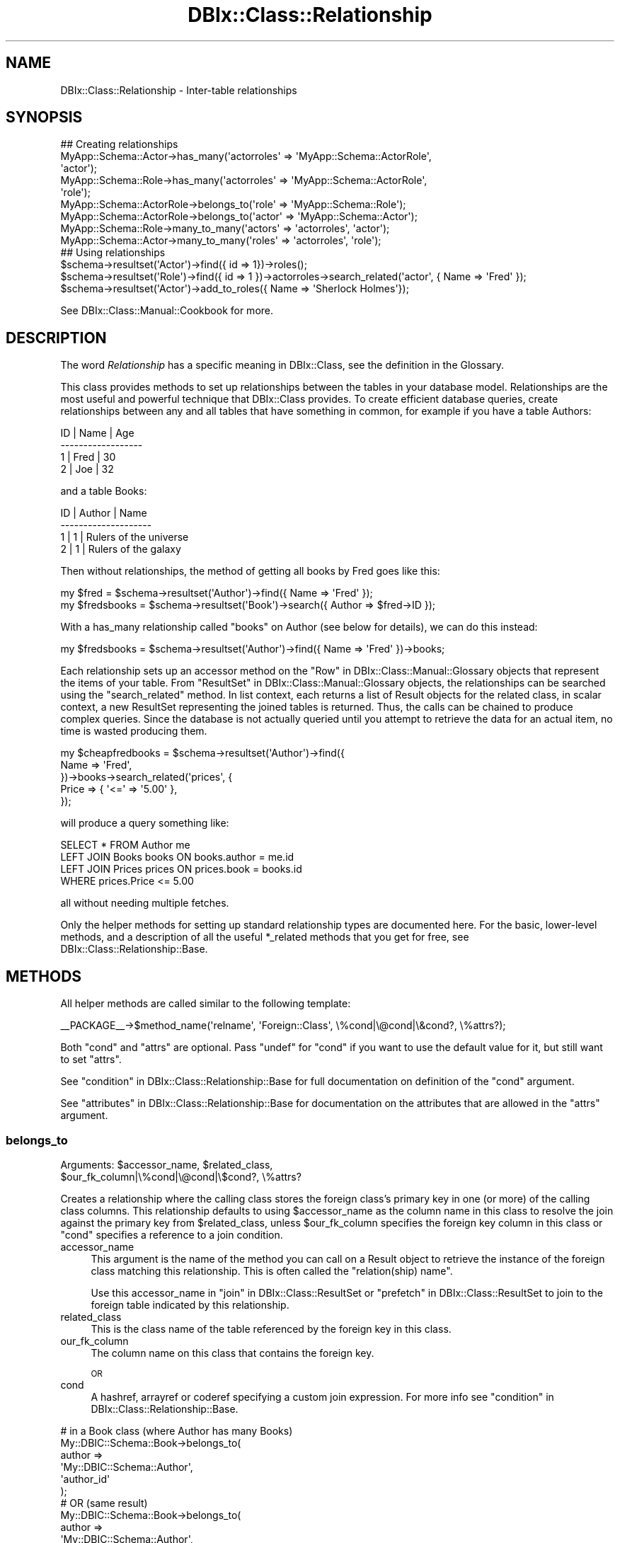 .\" Automatically generated by Pod::Man 2.25 (Pod::Simple 3.16)
.\"
.\" Standard preamble:
.\" ========================================================================
.de Sp \" Vertical space (when we can't use .PP)
.if t .sp .5v
.if n .sp
..
.de Vb \" Begin verbatim text
.ft CW
.nf
.ne \\$1
..
.de Ve \" End verbatim text
.ft R
.fi
..
.\" Set up some character translations and predefined strings.  \*(-- will
.\" give an unbreakable dash, \*(PI will give pi, \*(L" will give a left
.\" double quote, and \*(R" will give a right double quote.  \*(C+ will
.\" give a nicer C++.  Capital omega is used to do unbreakable dashes and
.\" therefore won't be available.  \*(C` and \*(C' expand to `' in nroff,
.\" nothing in troff, for use with C<>.
.tr \(*W-
.ds C+ C\v'-.1v'\h'-1p'\s-2+\h'-1p'+\s0\v'.1v'\h'-1p'
.ie n \{\
.    ds -- \(*W-
.    ds PI pi
.    if (\n(.H=4u)&(1m=24u) .ds -- \(*W\h'-12u'\(*W\h'-12u'-\" diablo 10 pitch
.    if (\n(.H=4u)&(1m=20u) .ds -- \(*W\h'-12u'\(*W\h'-8u'-\"  diablo 12 pitch
.    ds L" ""
.    ds R" ""
.    ds C` ""
.    ds C' ""
'br\}
.el\{\
.    ds -- \|\(em\|
.    ds PI \(*p
.    ds L" ``
.    ds R" ''
'br\}
.\"
.\" Escape single quotes in literal strings from groff's Unicode transform.
.ie \n(.g .ds Aq \(aq
.el       .ds Aq '
.\"
.\" If the F register is turned on, we'll generate index entries on stderr for
.\" titles (.TH), headers (.SH), subsections (.SS), items (.Ip), and index
.\" entries marked with X<> in POD.  Of course, you'll have to process the
.\" output yourself in some meaningful fashion.
.ie \nF \{\
.    de IX
.    tm Index:\\$1\t\\n%\t"\\$2"
..
.    nr % 0
.    rr F
.\}
.el \{\
.    de IX
..
.\}
.\"
.\" Accent mark definitions (@(#)ms.acc 1.5 88/02/08 SMI; from UCB 4.2).
.\" Fear.  Run.  Save yourself.  No user-serviceable parts.
.    \" fudge factors for nroff and troff
.if n \{\
.    ds #H 0
.    ds #V .8m
.    ds #F .3m
.    ds #[ \f1
.    ds #] \fP
.\}
.if t \{\
.    ds #H ((1u-(\\\\n(.fu%2u))*.13m)
.    ds #V .6m
.    ds #F 0
.    ds #[ \&
.    ds #] \&
.\}
.    \" simple accents for nroff and troff
.if n \{\
.    ds ' \&
.    ds ` \&
.    ds ^ \&
.    ds , \&
.    ds ~ ~
.    ds /
.\}
.if t \{\
.    ds ' \\k:\h'-(\\n(.wu*8/10-\*(#H)'\'\h"|\\n:u"
.    ds ` \\k:\h'-(\\n(.wu*8/10-\*(#H)'\`\h'|\\n:u'
.    ds ^ \\k:\h'-(\\n(.wu*10/11-\*(#H)'^\h'|\\n:u'
.    ds , \\k:\h'-(\\n(.wu*8/10)',\h'|\\n:u'
.    ds ~ \\k:\h'-(\\n(.wu-\*(#H-.1m)'~\h'|\\n:u'
.    ds / \\k:\h'-(\\n(.wu*8/10-\*(#H)'\z\(sl\h'|\\n:u'
.\}
.    \" troff and (daisy-wheel) nroff accents
.ds : \\k:\h'-(\\n(.wu*8/10-\*(#H+.1m+\*(#F)'\v'-\*(#V'\z.\h'.2m+\*(#F'.\h'|\\n:u'\v'\*(#V'
.ds 8 \h'\*(#H'\(*b\h'-\*(#H'
.ds o \\k:\h'-(\\n(.wu+\w'\(de'u-\*(#H)/2u'\v'-.3n'\*(#[\z\(de\v'.3n'\h'|\\n:u'\*(#]
.ds d- \h'\*(#H'\(pd\h'-\w'~'u'\v'-.25m'\f2\(hy\fP\v'.25m'\h'-\*(#H'
.ds D- D\\k:\h'-\w'D'u'\v'-.11m'\z\(hy\v'.11m'\h'|\\n:u'
.ds th \*(#[\v'.3m'\s+1I\s-1\v'-.3m'\h'-(\w'I'u*2/3)'\s-1o\s+1\*(#]
.ds Th \*(#[\s+2I\s-2\h'-\w'I'u*3/5'\v'-.3m'o\v'.3m'\*(#]
.ds ae a\h'-(\w'a'u*4/10)'e
.ds Ae A\h'-(\w'A'u*4/10)'E
.    \" corrections for vroff
.if v .ds ~ \\k:\h'-(\\n(.wu*9/10-\*(#H)'\s-2\u~\d\s+2\h'|\\n:u'
.if v .ds ^ \\k:\h'-(\\n(.wu*10/11-\*(#H)'\v'-.4m'^\v'.4m'\h'|\\n:u'
.    \" for low resolution devices (crt and lpr)
.if \n(.H>23 .if \n(.V>19 \
\{\
.    ds : e
.    ds 8 ss
.    ds o a
.    ds d- d\h'-1'\(ga
.    ds D- D\h'-1'\(hy
.    ds th \o'bp'
.    ds Th \o'LP'
.    ds ae ae
.    ds Ae AE
.\}
.rm #[ #] #H #V #F C
.\" ========================================================================
.\"
.IX Title "DBIx::Class::Relationship 3"
.TH DBIx::Class::Relationship 3 "2013-04-15" "perl v5.14.2" "User Contributed Perl Documentation"
.\" For nroff, turn off justification.  Always turn off hyphenation; it makes
.\" way too many mistakes in technical documents.
.if n .ad l
.nh
.SH "NAME"
DBIx::Class::Relationship \- Inter\-table relationships
.SH "SYNOPSIS"
.IX Header "SYNOPSIS"
.Vb 7
\&  ## Creating relationships
\&  MyApp::Schema::Actor\->has_many(\*(Aqactorroles\*(Aq => \*(AqMyApp::Schema::ActorRole\*(Aq,
\&                                \*(Aqactor\*(Aq);
\&  MyApp::Schema::Role\->has_many(\*(Aqactorroles\*(Aq => \*(AqMyApp::Schema::ActorRole\*(Aq,
\&                                \*(Aqrole\*(Aq);
\&  MyApp::Schema::ActorRole\->belongs_to(\*(Aqrole\*(Aq => \*(AqMyApp::Schema::Role\*(Aq);
\&  MyApp::Schema::ActorRole\->belongs_to(\*(Aqactor\*(Aq => \*(AqMyApp::Schema::Actor\*(Aq);
\&
\&  MyApp::Schema::Role\->many_to_many(\*(Aqactors\*(Aq => \*(Aqactorroles\*(Aq, \*(Aqactor\*(Aq);
\&  MyApp::Schema::Actor\->many_to_many(\*(Aqroles\*(Aq => \*(Aqactorroles\*(Aq, \*(Aqrole\*(Aq);
\&
\&  ## Using relationships
\&  $schema\->resultset(\*(AqActor\*(Aq)\->find({ id => 1})\->roles();
\&  $schema\->resultset(\*(AqRole\*(Aq)\->find({ id => 1 })\->actorroles\->search_related(\*(Aqactor\*(Aq, { Name => \*(AqFred\*(Aq });
\&  $schema\->resultset(\*(AqActor\*(Aq)\->add_to_roles({ Name => \*(AqSherlock Holmes\*(Aq});
.Ve
.PP
See DBIx::Class::Manual::Cookbook for more.
.SH "DESCRIPTION"
.IX Header "DESCRIPTION"
The word \fIRelationship\fR has a specific meaning in DBIx::Class, see
the definition in the Glossary.
.PP
This class provides methods to set up relationships between the tables
in your database model. Relationships are the most useful and powerful
technique that DBIx::Class provides. To create efficient database queries,
create relationships between any and all tables that have something in
common, for example if you have a table Authors:
.PP
.Vb 4
\&  ID  | Name | Age
\& \-\-\-\-\-\-\-\-\-\-\-\-\-\-\-\-\-\-
\&   1  | Fred | 30
\&   2  | Joe  | 32
.Ve
.PP
and a table Books:
.PP
.Vb 4
\&  ID  | Author | Name
\& \-\-\-\-\-\-\-\-\-\-\-\-\-\-\-\-\-\-\-\-
\&   1  |      1 | Rulers of the universe
\&   2  |      1 | Rulers of the galaxy
.Ve
.PP
Then without relationships, the method of getting all books by Fred goes like
this:
.PP
.Vb 2
\& my $fred = $schema\->resultset(\*(AqAuthor\*(Aq)\->find({ Name => \*(AqFred\*(Aq });
\& my $fredsbooks = $schema\->resultset(\*(AqBook\*(Aq)\->search({ Author => $fred\->ID });
.Ve
.PP
With a has_many relationship called \*(L"books\*(R" on Author (see below for details),
we can do this instead:
.PP
.Vb 1
\& my $fredsbooks = $schema\->resultset(\*(AqAuthor\*(Aq)\->find({ Name => \*(AqFred\*(Aq })\->books;
.Ve
.PP
Each relationship sets up an accessor method on the
\&\*(L"Row\*(R" in DBIx::Class::Manual::Glossary objects that represent the items
of your table. From \*(L"ResultSet\*(R" in DBIx::Class::Manual::Glossary objects,
the relationships can be searched using the \*(L"search_related\*(R" method.
In list context, each returns a list of Result objects for the related class,
in scalar context, a new ResultSet representing the joined tables is
returned. Thus, the calls can be chained to produce complex queries.
Since the database is not actually queried until you attempt to retrieve
the data for an actual item, no time is wasted producing them.
.PP
.Vb 5
\& my $cheapfredbooks = $schema\->resultset(\*(AqAuthor\*(Aq)\->find({
\&   Name => \*(AqFred\*(Aq,
\& })\->books\->search_related(\*(Aqprices\*(Aq, {
\&   Price => { \*(Aq<=\*(Aq => \*(Aq5.00\*(Aq },
\& });
.Ve
.PP
will produce a query something like:
.PP
.Vb 4
\& SELECT * FROM Author me
\& LEFT JOIN Books books ON books.author = me.id
\& LEFT JOIN Prices prices ON prices.book = books.id
\& WHERE prices.Price <= 5.00
.Ve
.PP
all without needing multiple fetches.
.PP
Only the helper methods for setting up standard relationship types
are documented here. For the basic, lower-level methods, and a description
of all the useful *_related methods that you get for free, see
DBIx::Class::Relationship::Base.
.SH "METHODS"
.IX Header "METHODS"
All helper methods are called similar to the following template:
.PP
.Vb 1
\&  _\|_PACKAGE_\|_\->$method_name(\*(Aqrelname\*(Aq, \*(AqForeign::Class\*(Aq, \e%cond|\e@cond|\e&cond?, \e%attrs?);
.Ve
.PP
Both \f(CW\*(C`cond\*(C'\fR and \f(CW\*(C`attrs\*(C'\fR are optional. Pass \f(CW\*(C`undef\*(C'\fR for \f(CW\*(C`cond\*(C'\fR if
you want to use the default value for it, but still want to set \f(CW\*(C`attrs\*(C'\fR.
.PP
See \*(L"condition\*(R" in DBIx::Class::Relationship::Base for full documentation on
definition of the \f(CW\*(C`cond\*(C'\fR argument.
.PP
See \*(L"attributes\*(R" in DBIx::Class::Relationship::Base for documentation on the
attributes that are allowed in the \f(CW\*(C`attrs\*(C'\fR argument.
.SS "belongs_to"
.IX Subsection "belongs_to"
.ie n .IP "Arguments: $accessor_name, $related_class, $our_fk_column|\e%cond|\e@cond|\e$cond?, \e%attrs?" 4
.el .IP "Arguments: \f(CW$accessor_name\fR, \f(CW$related_class\fR, \f(CW$our_fk_column\fR|\e%cond|\e@cond|\e$cond?, \e%attrs?" 4
.IX Item "Arguments: $accessor_name, $related_class, $our_fk_column|%cond|@cond|$cond?, %attrs?"
.PP
Creates a relationship where the calling class stores the foreign
class's primary key in one (or more) of the calling class columns.
This relationship defaults to using \f(CW$accessor_name\fR as the column
name in this class to resolve the join against the primary key from
\&\f(CW$related_class\fR, unless \f(CW$our_fk_column\fR specifies the foreign key column
in this class or \f(CW\*(C`cond\*(C'\fR specifies a reference to a join condition.
.IP "accessor_name" 4
.IX Item "accessor_name"
This argument is the name of the method you can call on a
Result object to retrieve the instance of the foreign
class matching this relationship. This is often called the
\&\f(CW\*(C`relation(ship) name\*(C'\fR.
.Sp
Use this accessor_name in \*(L"join\*(R" in DBIx::Class::ResultSet
or \*(L"prefetch\*(R" in DBIx::Class::ResultSet to join to the foreign table
indicated by this relationship.
.IP "related_class" 4
.IX Item "related_class"
This is the class name of the table referenced by the foreign key in
this class.
.IP "our_fk_column" 4
.IX Item "our_fk_column"
The column name on this class that contains the foreign key.
.Sp
\&\s-1OR\s0
.IP "cond" 4
.IX Item "cond"
A hashref, arrayref or coderef specifying a custom join expression. For
more info see \*(L"condition\*(R" in DBIx::Class::Relationship::Base.
.PP
.Vb 6
\&  # in a Book class (where Author has many Books)
\&  My::DBIC::Schema::Book\->belongs_to(
\&    author =>
\&    \*(AqMy::DBIC::Schema::Author\*(Aq,
\&    \*(Aqauthor_id\*(Aq
\&  );
\&
\&  # OR (same result)
\&  My::DBIC::Schema::Book\->belongs_to(
\&    author =>
\&    \*(AqMy::DBIC::Schema::Author\*(Aq,
\&    { \*(Aqforeign.author_id\*(Aq => \*(Aqself.author_id\*(Aq }
\&  );
\&
\&  # OR (similar result but uglier accessor name)
\&  My::DBIC::Schema::Book\->belongs_to(
\&    author_id =>
\&    \*(AqMy::DBIC::Schema::Author\*(Aq
\&  );
\&
\&  # Usage
\&  my $author_obj = $book\->author; # get author object
\&  $book\->author( $new_author_obj ); # set author object
\&  $book\->author_id(); # get the plain id
\&
\&  # To retrieve the plain id if you used the ugly version:
\&  $book\->get_column(\*(Aqauthor_id\*(Aq);
.Ve
.PP
If the relationship is optional \*(-- i.e. the column containing the
foreign key can be \s-1NULL\s0 \*(-- then the belongs_to relationship does the
right thing. Thus, in the example above \f(CW\*(C`$obj\->author\*(C'\fR would
return \f(CW\*(C`undef\*(C'\fR.  However in this case you would probably want to set
the join_type attribute so that
a \f(CW\*(C`LEFT JOIN\*(C'\fR is done, which makes complex resultsets involving
\&\f(CW\*(C`join\*(C'\fR or \f(CW\*(C`prefetch\*(C'\fR operations work correctly.  The modified
declaration is shown below:
.PP
.Vb 7
\&  # in a Book class (where Author has_many Books)
\&  _\|_PACKAGE_\|_\->belongs_to(
\&    author =>
\&    \*(AqMy::DBIC::Schema::Author\*(Aq,
\&    \*(Aqauthor\*(Aq,
\&    { join_type => \*(Aqleft\*(Aq }
\&  );
.Ve
.PP
Cascading deletes are off by default on a \f(CW\*(C`belongs_to\*(C'\fR
relationship. To turn them on, pass \f(CW\*(C`cascade_delete => 1\*(C'\fR
in the \f(CW$attr\fR hashref.
.PP
By default, \s-1DBIC\s0 will return undef and avoid querying the database if a
\&\f(CW\*(C`belongs_to\*(C'\fR accessor is called when any part of the foreign key \s-1IS\s0 \s-1NULL\s0. To
disable this behavior, pass \f(CW\*(C`undef_on_null_fk => 0\*(C'\fR in the \f(CW\*(C`\e%attrs\*(C'\fR
hashref.
.PP
\&\s-1NOTE:\s0 If you are used to Class::DBI relationships, this is the equivalent
of \f(CW\*(C`has_a\*(C'\fR.
.PP
See \*(L"attributes\*(R" in DBIx::Class::Relationship::Base for documentation on relationship
methods and valid relationship attributes. Also see DBIx::Class::ResultSet
for a list of standard resultset attributes
which can be assigned to relationships as well.
.SS "has_many"
.IX Subsection "has_many"
.ie n .IP "Arguments: $accessor_name, $related_class, $their_fk_column|\e%cond|\e@cond|\e&cond?, \e%attrs?" 4
.el .IP "Arguments: \f(CW$accessor_name\fR, \f(CW$related_class\fR, \f(CW$their_fk_column\fR|\e%cond|\e@cond|\e&cond?, \e%attrs?" 4
.IX Item "Arguments: $accessor_name, $related_class, $their_fk_column|%cond|@cond|&cond?, %attrs?"
.PP
Creates a one-to-many relationship where the foreign class refers to
this class's primary key. This relationship refers to zero or more
records in the foreign table (e.g. a \f(CW\*(C`LEFT JOIN\*(C'\fR). This relationship
defaults to using the end of this classes namespace as the foreign key
in \f(CW$related_class\fR to resolve the join, unless \f(CW$their_fk_column\fR
specifies the foreign key column in \f(CW$related_class\fR or \f(CW\*(C`cond\*(C'\fR
specifies a reference to a join condition.
.IP "accessor_name" 4
.IX Item "accessor_name"
This argument is the name of the method you can call on a
Result object to retrieve a resultset of the related
class restricted to the ones related to the result object. In list
context it returns the result objects. This is often called the
\&\f(CW\*(C`relation(ship) name\*(C'\fR.
.Sp
Use this accessor_name in \*(L"join\*(R" in DBIx::Class::ResultSet
or \*(L"prefetch\*(R" in DBIx::Class::ResultSet to join to the foreign table
indicated by this relationship.
.IP "related_class" 4
.IX Item "related_class"
This is the class name of the table which contains a foreign key
column containing \s-1PK\s0 values of this class.
.IP "their_fk_column" 4
.IX Item "their_fk_column"
The column name on the related class that contains the foreign key.
.Sp
\&\s-1OR\s0
.IP "cond" 4
.IX Item "cond"
A hashref, arrayref  or coderef specifying a custom join expression. For
more info see \*(L"condition\*(R" in DBIx::Class::Relationship::Base.
.PP
.Vb 7
\&  # in an Author class (where Author has_many Books)
\&  # assuming related class is storing our PK in "author_id"
\&  My::DBIC::Schema::Author\->has_many(
\&    books =>
\&    \*(AqMy::DBIC::Schema::Book\*(Aq,
\&    \*(Aqauthor_id\*(Aq
\&  );
\&
\&  # OR (same result)
\&  My::DBIC::Schema::Author\->has_many(
\&    books =>
\&    \*(AqMy::DBIC::Schema::Book\*(Aq,
\&    { \*(Aqforeign.author_id\*(Aq => \*(Aqself.id\*(Aq },
\&  );
\&
\&  # OR (similar result, assuming related_class is storing our PK, in "author")
\&  # (the "author" is guessed at from "Author" in the class namespace)
\&  My::DBIC::Schema::Author\->has_many(
\&    books =>
\&    \*(AqMy::DBIC::Schema::Book\*(Aq,
\&  );
\&
\&
\&  # Usage
\&  # resultset of Books belonging to author
\&  my $booklist = $author\->books;
\&
\&  # resultset of Books belonging to author, restricted by author name
\&  my $booklist = $author\->books({
\&    name => { LIKE => \*(Aq%macaroni%\*(Aq },
\&    { prefetch => [qw/book/],
\&  });
\&
\&  # array of Book objects belonging to author
\&  my @book_objs = $author\->books;
\&
\&  # force resultset even in list context
\&  my $books_rs = $author\->books;
\&  ( $books_rs ) = $obj\->books_rs;
\&
\&  # create a new book for this author, the relation fields are auto\-filled
\&  $author\->create_related(\*(Aqbooks\*(Aq, \e%col_data);
\&  # alternative method for the above
\&  $author\->add_to_books(\e%col_data);
.Ve
.PP
Three methods are created when you create a has_many relationship.
The first method is the expected accessor method, \f(CW\*(C`$accessor_name()\*(C'\fR.
The second is almost exactly the same as the accessor method but \*(L"_rs\*(R"
is added to the end of the method name, eg \f(CW\*(C`$accessor_name_rs()\*(C'\fR.
This method works just like the normal accessor, except that it always
returns a resultset, even in list context. The third method, named \f(CW\*(C`add_to_$relname\*(C'\fR, will also be added to your Row items; this allows
you to insert new related items, using the same mechanism as in
\&\*(L"create_related\*(R" in DBIx::Class::Relationship::Base.
.PP
If you delete an object in a class with a \f(CW\*(C`has_many\*(C'\fR relationship, all
the related objects will be deleted as well.  To turn this behaviour off,
pass \f(CW\*(C`cascade_delete => 0\*(C'\fR in the \f(CW$attr\fR hashref.
.PP
The cascaded operations are performed after the requested delete or
update, so if your database has a constraint on the relationship, it
will have deleted/updated the related records or raised an exception
before DBIx::Class gets to perform the cascaded operation.
.PP
If you copy an object in a class with a \f(CW\*(C`has_many\*(C'\fR relationship, all
the related objects will be copied as well. To turn this behaviour off,
pass \f(CW\*(C`cascade_copy => 0\*(C'\fR in the \f(CW$attr\fR hashref. The behaviour
defaults to \f(CW\*(C`cascade_copy => 1\*(C'\fR.
.PP
See \*(L"attributes\*(R" in DBIx::Class::Relationship::Base for documentation on
relationship methods and valid relationship attributes. Also see
DBIx::Class::ResultSet for a list of standard resultset
attributes which can be assigned to
relationships as well.
.SS "might_have"
.IX Subsection "might_have"
.ie n .IP "Arguments: $accessor_name, $related_class, $their_fk_column|\e%cond|\e@cond|\e&cond?, \e%attrs?" 4
.el .IP "Arguments: \f(CW$accessor_name\fR, \f(CW$related_class\fR, \f(CW$their_fk_column\fR|\e%cond|\e@cond|\e&cond?, \e%attrs?" 4
.IX Item "Arguments: $accessor_name, $related_class, $their_fk_column|%cond|@cond|&cond?, %attrs?"
.PP
Creates an optional one-to-one relationship with a class. This relationship
defaults to using \f(CW$accessor_name\fR as the foreign key in \f(CW$related_class\fR to
resolve the join, unless \f(CW$their_fk_column\fR specifies the foreign key
column in \f(CW$related_class\fR or \f(CW\*(C`cond\*(C'\fR specifies a reference to a join
condition.
.IP "accessor_name" 4
.IX Item "accessor_name"
This argument is the name of the method you can call on a
Result object to retrieve the instance of the foreign
class matching this relationship. This is often called the
\&\f(CW\*(C`relation(ship) name\*(C'\fR.
.Sp
Use this accessor_name in \*(L"join\*(R" in DBIx::Class::ResultSet
or \*(L"prefetch\*(R" in DBIx::Class::ResultSet to join to the foreign table
indicated by this relationship.
.IP "related_class" 4
.IX Item "related_class"
This is the class name of the table which contains a foreign key
column containing \s-1PK\s0 values of this class.
.IP "their_fk_column" 4
.IX Item "their_fk_column"
The column name on the related class that contains the foreign key.
.Sp
\&\s-1OR\s0
.IP "cond" 4
.IX Item "cond"
A hashref, arrayref  or coderef specifying a custom join expression. For
more info see \*(L"condition\*(R" in DBIx::Class::Relationship::Base.
.PP
.Vb 6
\&  # Author may have an entry in the pseudonym table
\&  My::DBIC::Schema::Author\->might_have(
\&    pseudonym =>
\&    \*(AqMy::DBIC::Schema::Pseudonym\*(Aq,
\&    \*(Aqauthor_id\*(Aq,
\&  );
\&
\&  # OR (same result, assuming the related_class stores our PK)
\&  My::DBIC::Schema::Author\->might_have(
\&    pseudonym =>
\&    \*(AqMy::DBIC::Schema::Pseudonym\*(Aq,
\&  );
\&
\&  # OR (same result)
\&  My::DBIC::Schema::Author\->might_have(
\&    pseudonym =>
\&    \*(AqMy::DBIC::Schema::Pseudonym\*(Aq,
\&    { \*(Aqforeign.author_id\*(Aq => \*(Aqself.id\*(Aq },
\&  );
\&
\&  # Usage
\&  my $pname = $author\->pseudonym; # to get the Pseudonym object
.Ve
.PP
If you update or delete an object in a class with a \f(CW\*(C`might_have\*(C'\fR
relationship, the related object will be updated or deleted as well. To
turn off this behavior, add \f(CW\*(C`cascade_delete => 0\*(C'\fR to the \f(CW$attr\fR
hashref.
.PP
The cascaded operations are performed after the requested delete or
update, so if your database has a constraint on the relationship, it
will have deleted/updated the related records or raised an exception
before DBIx::Class gets to perform the cascaded operation.
.PP
See \*(L"attributes\*(R" in DBIx::Class::Relationship::Base for documentation on
relationship methods and valid relationship attributes. Also see
DBIx::Class::ResultSet for a list of standard resultset
attributes which can be assigned to
relationships as well.
.PP
Note that if you supply a condition on which to join, and the column in the
current table allows nulls (i.e., has the \f(CW\*(C`is_nullable\*(C'\fR attribute set to a
true value), than \f(CW\*(C`might_have\*(C'\fR will warn about this because it's naughty and
you shouldn't do that. The warning will look something like:
.PP
.Vb 1
\&  "might_have/has_one" must not be on columns with is_nullable set to true (MySchema::SomeClass/key)
.Ve
.PP
If you must be naughty, you can suppress the warning by setting
\&\f(CW\*(C`DBIC_DONT_VALIDATE_RELS\*(C'\fR environment variable to a true value.  Otherwise,
you probably just meant to use \f(CW\*(C`DBIx::Class::Relationship/belongs_to\*(C'\fR.
.SS "has_one"
.IX Subsection "has_one"
.ie n .IP "Arguments: $accessor_name, $related_class, $their_fk_column|\e%cond|\e@cond|\e&cond?, \e%attrs?" 4
.el .IP "Arguments: \f(CW$accessor_name\fR, \f(CW$related_class\fR, \f(CW$their_fk_column\fR|\e%cond|\e@cond|\e&cond?, \e%attrs?" 4
.IX Item "Arguments: $accessor_name, $related_class, $their_fk_column|%cond|@cond|&cond?, %attrs?"
.PP
Creates a one-to-one relationship with a class. This relationship
defaults to using \f(CW$accessor_name\fR as the foreign key in \f(CW$related_class\fR to
resolve the join, unless \f(CW$their_fk_column\fR specifies the foreign key
column in \f(CW$related_class\fR or \f(CW\*(C`cond\*(C'\fR specifies a reference to a join
condition.
.IP "accessor_name" 4
.IX Item "accessor_name"
This argument is the name of the method you can call on a
Result object to retrieve the instance of the foreign
class matching this relationship. This is often called the
\&\f(CW\*(C`relation(ship) name\*(C'\fR.
.Sp
Use this accessor_name in \*(L"join\*(R" in DBIx::Class::ResultSet
or \*(L"prefetch\*(R" in DBIx::Class::ResultSet to join to the foreign table
indicated by this relationship.
.IP "related_class" 4
.IX Item "related_class"
This is the class name of the table which contains a foreign key
column containing \s-1PK\s0 values of this class.
.IP "their_fk_column" 4
.IX Item "their_fk_column"
The column name on the related class that contains the foreign key.
.Sp
\&\s-1OR\s0
.IP "cond" 4
.IX Item "cond"
A hashref, arrayref  or coderef specifying a custom join expression. For
more info see \*(L"condition\*(R" in DBIx::Class::Relationship::Base.
.PP
.Vb 6
\&  # Every book has exactly one ISBN
\&  My::DBIC::Schema::Book\->has_one(
\&    isbn =>
\&    \*(AqMy::DBIC::Schema::ISBN\*(Aq,
\&    \*(Aqbook_id\*(Aq,
\&  );
\&
\&  # OR (same result, assuming related_class stores our PK)
\&  My::DBIC::Schema::Book\->has_one(
\&    isbn =>
\&    \*(AqMy::DBIC::Schema::ISBN\*(Aq,
\&  );
\&
\&  # OR (same result)
\&  My::DBIC::Schema::Book\->has_one(
\&    isbn =>
\&    \*(AqMy::DBIC::Schema::ISBN\*(Aq,
\&    { \*(Aqforeign.book_id\*(Aq => \*(Aqself.id\*(Aq },
\&  );
\&
\&  # Usage
\&  my $isbn_obj = $book\->isbn; # to get the ISBN object
.Ve
.PP
Creates a one-to-one relationship with another class. This is just
like \f(CW\*(C`might_have\*(C'\fR, except the implication is that the other object is
always present. The only difference between \f(CW\*(C`has_one\*(C'\fR and
\&\f(CW\*(C`might_have\*(C'\fR is that \f(CW\*(C`has_one\*(C'\fR uses an (ordinary) inner join,
whereas \f(CW\*(C`might_have\*(C'\fR defaults to a left join.
.PP
The has_one relationship should be used when a row in the table must
have exactly one related row in another table. If the related row
might not exist in the foreign table, use the
\&\*(L"might_have\*(R" in DBIx::Class::Relationship relationship.
.PP
In the above example, each Book in the database is associated with exactly one
\&\s-1ISBN\s0 object.
.PP
See \*(L"attributes\*(R" in DBIx::Class::Relationship::Base for documentation on
relationship methods and valid relationship attributes. Also see
DBIx::Class::ResultSet for a list of standard resultset
attributes which can be assigned to
relationships as well.
.PP
Note that if you supply a condition on which to join, if the column in the
current table allows nulls (i.e., has the \f(CW\*(C`is_nullable\*(C'\fR attribute set to a
true value), than warnings might apply just as with
\&\*(L"might_have\*(R" in DBIx::Class::Relationship.
.SS "many_to_many"
.IX Subsection "many_to_many"
.ie n .IP "Arguments: $accessor_name, $link_rel_name, $foreign_rel_name, \e%attrs?" 4
.el .IP "Arguments: \f(CW$accessor_name\fR, \f(CW$link_rel_name\fR, \f(CW$foreign_rel_name\fR, \e%attrs?" 4
.IX Item "Arguments: $accessor_name, $link_rel_name, $foreign_rel_name, %attrs?"
.PP
\&\f(CW\*(C`many_to_many\*(C'\fR is a \fIRelationship bridge\fR which has a specific
meaning in DBIx::Class, see the definition in the
Glossary.
.PP
\&\f(CW\*(C`many_to_many\*(C'\fR is not strictly a relationship in its own right. Instead, it is
a bridge between two resultsets which provide the same kind of convenience
accessors as true relationships provide. Although the accessor will return a
resultset or collection of objects just like has_many does, you cannot call
\&\f(CW\*(C`related_resultset\*(C'\fR and similar methods which operate on true relationships.
.IP "accessor_name" 4
.IX Item "accessor_name"
This argument is the name of the method you can call on a
Result object to retrieve the rows matching this
relationship.
.Sp
On a many_to_many, unlike other relationships, this cannot be used in
\&\*(L"search\*(R" in DBIx::Class::ResultSet to join tables. Use the relations
bridged across instead.
.IP "link_rel_name" 4
.IX Item "link_rel_name"
This is the accessor_name from the has_many relationship we are
bridging from.
.IP "foreign_rel_name" 4
.IX Item "foreign_rel_name"
This is the accessor_name of the belongs_to relationship in the link
table that we are bridging across (which gives us the table we are
bridging to).
.PP
To create a many_to_many relationship from Actor to Role:
.PP
.Vb 7
\&  My::DBIC::Schema::Actor\->has_many( actor_roles =>
\&                                     \*(AqMy::DBIC::Schema::ActorRoles\*(Aq,
\&                                     \*(Aqactor\*(Aq );
\&  My::DBIC::Schema::ActorRoles\->belongs_to( role =>
\&                                            \*(AqMy::DBIC::Schema::Role\*(Aq );
\&  My::DBIC::Schema::ActorRoles\->belongs_to( actor =>
\&                                            \*(AqMy::DBIC::Schema::Actor\*(Aq );
\&
\&  My::DBIC::Schema::Actor\->many_to_many( roles => \*(Aqactor_roles\*(Aq,
\&                                         \*(Aqrole\*(Aq );
.Ve
.PP
And, for the reverse relationship, from Role to Actor:
.PP
.Vb 3
\&  My::DBIC::Schema::Role\->has_many( actor_roles =>
\&                                    \*(AqMy::DBIC::Schema::ActorRoles\*(Aq,
\&                                    \*(Aqrole\*(Aq );
\&
\&  My::DBIC::Schema::Role\->many_to_many( actors => \*(Aqactor_roles\*(Aq, \*(Aqactor\*(Aq );
.Ve
.PP
To add a role for your actor, and fill in the year of the role in the
actor_roles table:
.PP
.Vb 1
\&  $actor\->add_to_roles($role, { year => 1995 });
.Ve
.PP
In the above example, ActorRoles is the link table class, and Role is the
foreign class. The \f(CW$link_rel_name\fR parameter is the name of the accessor for
the has_many relationship from this table to the link table, and the
\&\f(CW$foreign_rel_name\fR parameter is the accessor for the belongs_to relationship
from the link table to the foreign table.
.PP
To use many_to_many, existing relationships from the original table to the link
table, and from the link table to the end table must already exist, these
relation names are then used in the many_to_many call.
.PP
In the above example, the Actor class will have 3 many_to_many accessor methods
set: \f(CW\*(C`roles\*(C'\fR, \f(CW\*(C`add_to_roles\*(C'\fR, \f(CW\*(C`set_roles\*(C'\fR, and similarly named accessors
will be created for the Role class for the \f(CW\*(C`actors\*(C'\fR many_to_many
relationship.
.PP
See \*(L"attributes\*(R" in DBIx::Class::Relationship::Base for documentation on
relationship methods and valid relationship attributes. Also see
DBIx::Class::ResultSet for a list of standard resultset
attributes which can be assigned to
relationships as well.
.SH "AUTHOR AND CONTRIBUTORS"
.IX Header "AUTHOR AND CONTRIBUTORS"
See \s-1AUTHOR\s0 and \s-1CONTRIBUTORS\s0 in DBIx::Class
.SH "LICENSE"
.IX Header "LICENSE"
You may distribute this code under the same terms as Perl itself.
